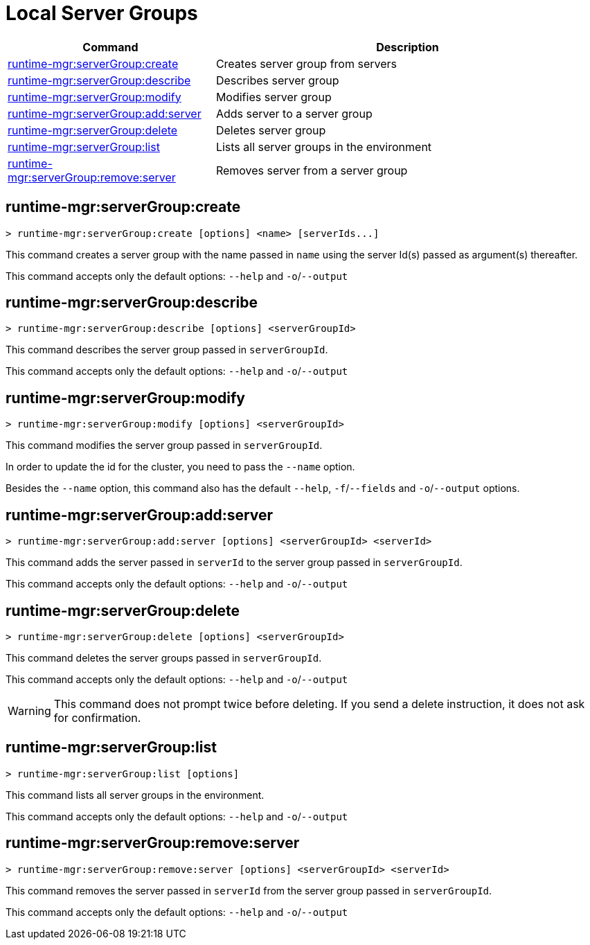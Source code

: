 = Local Server Groups

// tag::summary[]

[%header,cols="35a,65a"]
|===
|Command |Description
|xref:server-groups.adoc#runtime-mgr-servergroup-create[runtime-mgr:serverGroup:create] | Creates server group from servers
|xref:server-groups.adoc#runtime-mgr-servergroup-describe[runtime-mgr:serverGroup:describe] | Describes server group
|xref:server-groups.adoc#runtime-mgr-servergroup-modify[runtime-mgr:serverGroup:modify] | Modifies server group
|xref:server-groups.adoc#runtime-mgr-servergroup-add-server[runtime-mgr:serverGroup:add:server] | Adds server to a server group
|xref:server-groups.adoc#runtime-mgr-servergroup-delete[runtime-mgr:serverGroup:delete] | Deletes server group
|xref:server-groups.adoc#runtime-mgr-servergroup-list[runtime-mgr:serverGroup:list] | Lists all server groups in the environment
|xref:server-groups.adoc#runtime-mgr-servergroup-remove-server[runtime-mgr:serverGroup:remove:server] | Removes server from a server group
|===

// end::summary[]

// tag::commands[]

[[runtime-mgr-servergroup-create]]
== runtime-mgr:serverGroup:create

----
> runtime-mgr:serverGroup:create [options] <name> [serverIds...]
----

This command creates a server group with the name passed in `name` using the server Id(s) passed as argument(s) thereafter.

This command accepts only the default options: `--help` and `-o`/`--output`

[[runtime-mgr-servergroup-describe]]
== runtime-mgr:serverGroup:describe

----
> runtime-mgr:serverGroup:describe [options] <serverGroupId>
----

This command describes the server group passed in `serverGroupId`.

This command accepts only the default options: `--help` and `-o`/`--output`

[[runtime-mgr-servergroup-modify]]
== runtime-mgr:serverGroup:modify

----
> runtime-mgr:serverGroup:modify [options] <serverGroupId>
----

This command modifies the server group passed in `serverGroupId`.

In order to update the id for the cluster, you need to pass the  `--name` option.

Besides the `--name` option, this command also has the default `--help`, `-f`/`--fields` and `-o`/`--output` options.

[[runtime-mgr-servergroup-add-server]]
== runtime-mgr:serverGroup:add:server

----
> runtime-mgr:serverGroup:add:server [options] <serverGroupId> <serverId>
----

This command adds the server passed in `serverId` to the server group passed in `serverGroupId`.

This command accepts only the default options: `--help` and `-o`/`--output`

[[runtime-mgr-servergroup-delete]]
== runtime-mgr:serverGroup:delete

----
> runtime-mgr:serverGroup:delete [options] <serverGroupId>
----

This command deletes the server groups passed in `serverGroupId`.

This command accepts only the default options: `--help` and `-o`/`--output`

[WARNING]
This command does not prompt twice before deleting. If you send a delete instruction, it does not ask for confirmation.

[[runtime-mgr-servergroup-list]]
== runtime-mgr:serverGroup:list

----
> runtime-mgr:serverGroup:list [options]
----

This command lists all server groups in the environment.

This command accepts only the default options: `--help` and `-o`/`--output`

[[runtime-mgr-servergroup-remove-server]]
== runtime-mgr:serverGroup:remove:server

----
> runtime-mgr:serverGroup:remove:server [options] <serverGroupId> <serverId>
----

This command removes the server passed in `serverId` from the server group passed in `serverGroupId`.

This command accepts only the default options: `--help` and `-o`/`--output`

// end::commands[]
